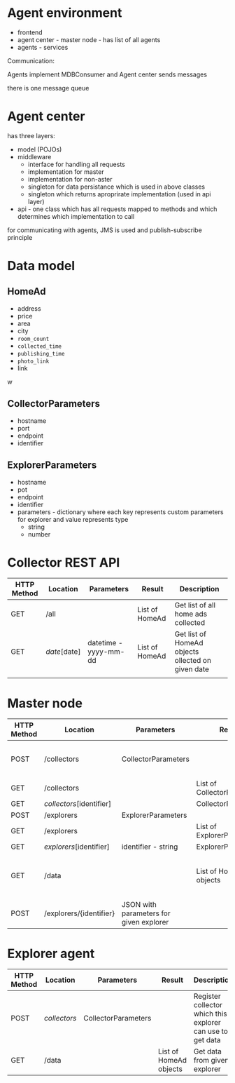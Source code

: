 
* Agent environment

+ frontend
+ agent center - master node - has list of all agents
+ agents - services



Communication:

Agents implement MDBConsumer and Agent center sends messages 

there is one message queue


* Agent center 

has three layers:

+ model (POJOs)
+ middleware 
  + interface for handling all requests
  + implementation for master
  + implementation for non-aster
  + singleton for data persistance which is used in above classes
  + singleton which returns aproprirate implementation (used in api layer)
+ api - one class which has all requests mapped to methods and which determines which implementation to call


for communicating with agents, JMS is used and publish-subscribe principle

* Data model

** HomeAd

+ address
+ price
+ area
+ city
+ =room_count=
+ =collected_time=
+ =publishing_time=
+ =photo_link=
+ link


w
** CollectorParameters

+ hostname
+ port
+ endpoint
+ identifier

** ExplorerParameters

+ hostname
+ pot
+ endpoint
+ identifier
+ parameters - dictionary where each key represents custom parameters for explorer and value represents type
  + string
  + number 


* Collector  REST API

| HTTP Method | Location     | Parameters            | Result         | Description                                       |
|-------------+--------------+-----------------------+----------------+---------------------------------------------------|
| GET         | /all         |                       | List of HomeAd | Get list of all home ads collected                |
| GET         | /date/[date] | datetime - yyyy-mm-dd | List of HomeAd | Get list of HomeAd objects ollected on given date |
|             |              |                       |                |                                                   |



* Master node 

| HTTP Method | Location                 | Parameters                              | Result                     | Description                           |
|-------------+--------------------------+-----------------------------------------+----------------------------+---------------------------------------|
| POST        | /collectors              | CollectorParameters                     |                            | Initialize new collector to master    |
| GET         | /collectors              |                                         | List of CollectorPaameters |                                       |
| GET         | /collectors/[identifier] |                                         | CollectorParameters        |                                       |
| POST        | /explorers               | ExplorerParameters                      |                            |                                       |
| GET         | /explorers               |                                         | List of ExplorerParameters |                                       |
| GET         | /explorers/[identifier]  | identifier - string                     | ExplorerParameters         |                                       |
| GET         | /data                    |                                         | List of HomeAd objects     | Get collected data from all explorers |
| POST        | /explorers/{identifier}  | JSON with parameters for given explorer |                            | Configure given explorer              |



* Explorer agent 

| HTTP Method | Location     | Parameters          | Result                 | Description                                                |
|-------------+--------------+---------------------+------------------------+------------------------------------------------------------|
| POST        | /collectors/ | CollectorParameters |                        | Register collector which this explorer can use to get data |
| GET         | /data        |                     | List of HomeAd objects | Get data from given explorer                               |


